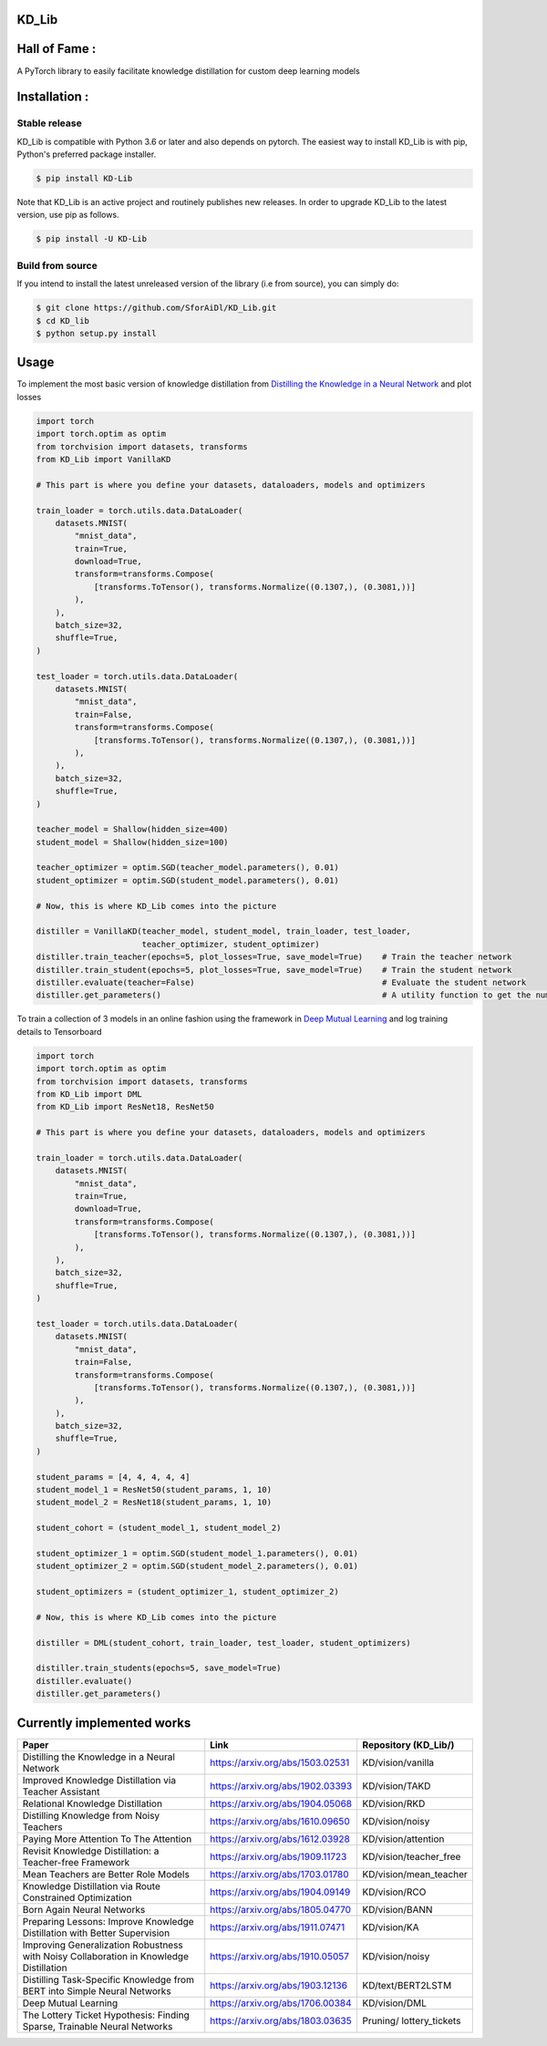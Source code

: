 KD_Lib
======

.. image:: https://travis-ci.com/SforAiDl/KD_Lib.svg?branch=master
    :target: https://travis-ci.com/SforAiDl/KD_Lib

Hall of Fame :
==============

.. image:: https://sourcerer.io/fame/Het-Shah/Het-Shah/KD_Lib/images/0
   :target: https://sourcerer.io/fame/Het-Shah/Het-Shah/KD_Lib/links/0
   :alt: 0

.. image:: https://sourcerer.io/fame/Het-Shah/SforAiDl/KD_Lib/images/1
   :target: https://sourcerer.io/fame/Het-Shah/SforAiDl/KD_Lib/links/1
   :alt: 1

.. image:: https://sourcerer.io/fame/Het-Shah/SforAiDl/KD_Lib/images/2
   :target: https://sourcerer.io/fame/Het-Shah/SforAiDl/KD_Lib/links/2
   :alt: 2

.. image:: https://sourcerer.io/fame/Het-Shah/SforAiDl/KD_Lib/images/3
   :target: https://sourcerer.io/fame/Het-Shah/SforAiDl/KD_Lib/links/3
   :alt: 3


A PyTorch library to easily facilitate knowledge distillation for custom deep learning models

Installation :
==============

==============
Stable release
==============
KD_Lib is compatible with Python 3.6 or later and also depends on pytorch. The easiest way to install KD_Lib is with pip, Python's preferred package installer.

.. code-block:: console

    $ pip install KD-Lib

Note that KD_Lib is an active project and routinely publishes new releases. In order to upgrade KD_Lib to the latest version, use pip as follows.

.. code-block:: console

    $ pip install -U KD-Lib

=================
Build from source
=================

If you intend to install the latest unreleased version of the library (i.e from source), you can simply do:

.. code-block:: console

    $ git clone https://github.com/SforAiDl/KD_Lib.git
    $ cd KD_lib
    $ python setup.py install


Usage
======

To implement the most basic version of knowledge distillation from `Distilling the Knowledge in a Neural Network <https://arxiv.org/abs/1503.02531>`_
and plot losses

.. code-block:: python

    import torch
    import torch.optim as optim
    from torchvision import datasets, transforms
    from KD_Lib import VanillaKD

    # This part is where you define your datasets, dataloaders, models and optimizers

    train_loader = torch.utils.data.DataLoader(
        datasets.MNIST(
            "mnist_data",
            train=True,
            download=True,
            transform=transforms.Compose(
                [transforms.ToTensor(), transforms.Normalize((0.1307,), (0.3081,))]
            ),
        ),
        batch_size=32,
        shuffle=True,
    )

    test_loader = torch.utils.data.DataLoader(
        datasets.MNIST(
            "mnist_data",
            train=False,
            transform=transforms.Compose(
                [transforms.ToTensor(), transforms.Normalize((0.1307,), (0.3081,))]
            ),
        ),
        batch_size=32,
        shuffle=True,
    )

    teacher_model = Shallow(hidden_size=400)
    student_model = Shallow(hidden_size=100)

    teacher_optimizer = optim.SGD(teacher_model.parameters(), 0.01)
    student_optimizer = optim.SGD(student_model.parameters(), 0.01)

    # Now, this is where KD_Lib comes into the picture

    distiller = VanillaKD(teacher_model, student_model, train_loader, test_loader, 
                          teacher_optimizer, student_optimizer)  
    distiller.train_teacher(epochs=5, plot_losses=True, save_model=True)    # Train the teacher network
    distiller.train_student(epochs=5, plot_losses=True, save_model=True)    # Train the student network
    distiller.evaluate(teacher=False)                                       # Evaluate the student network
    distiller.get_parameters()                                              # A utility function to get the number of parameters in the teacher and the student network 



To train a collection of 3 models in an online fashion using the framework in `Deep Mutual Learning <https://arxiv.org/abs/1706.00384>`_
and log training details to Tensorboard

.. code-block:: python

    import torch
    import torch.optim as optim
    from torchvision import datasets, transforms
    from KD_Lib import DML
    from KD_Lib import ResNet18, ResNet50
    
    # This part is where you define your datasets, dataloaders, models and optimizers

    train_loader = torch.utils.data.DataLoader(
        datasets.MNIST(
            "mnist_data",
            train=True,
            download=True,
            transform=transforms.Compose(
                [transforms.ToTensor(), transforms.Normalize((0.1307,), (0.3081,))]
            ),
        ),
        batch_size=32,
        shuffle=True,
    )

    test_loader = torch.utils.data.DataLoader(
        datasets.MNIST(
            "mnist_data",
            train=False,
            transform=transforms.Compose(
                [transforms.ToTensor(), transforms.Normalize((0.1307,), (0.3081,))]
            ),
        ),
        batch_size=32,
        shuffle=True,
    )

    student_params = [4, 4, 4, 4, 4]
    student_model_1 = ResNet50(student_params, 1, 10)
    student_model_2 = ResNet18(student_params, 1, 10)

    student_cohort = (student_model_1, student_model_2)

    student_optimizer_1 = optim.SGD(student_model_1.parameters(), 0.01)
    student_optimizer_2 = optim.SGD(student_model_2.parameters(), 0.01)

    student_optimizers = (student_optimizer_1, student_optimizer_2)

    # Now, this is where KD_Lib comes into the picture 

    distiller = DML(student_cohort, train_loader, test_loader, student_optimizers)

    distiller.train_students(epochs=5, save_model=True)
    distiller.evaluate()
    distiller.get_parameters()


Currently implemented works
===========================

+-----------------------------------------------------------+----------------------------------+----------------------+
|  Paper                                                    |  Link                            | Repository (KD_Lib/) |
+===========================================================+==================================+======================+
| Distilling the Knowledge in a Neural Network              | https://arxiv.org/abs/1503.02531 | KD/vision/vanilla    |
+-----------------------------------------------------------+----------------------------------+----------------------+
| Improved Knowledge Distillation via Teacher Assistant     | https://arxiv.org/abs/1902.03393 | KD/vision/TAKD       |
+-----------------------------------------------------------+----------------------------------+----------------------+
| Relational Knowledge Distillation                         | https://arxiv.org/abs/1904.05068 | KD/vision/RKD        |
+-----------------------------------------------------------+----------------------------------+----------------------+
| Distilling Knowledge from Noisy Teachers                  | https://arxiv.org/abs/1610.09650 | KD/vision/noisy      |
+-----------------------------------------------------------+----------------------------------+----------------------+
| Paying More Attention To The Attention                    | https://arxiv.org/abs/1612.03928 | KD/vision/attention  |
+-----------------------------------------------------------+----------------------------------+----------------------+
| Revisit Knowledge Distillation: a Teacher-free Framework  | https://arxiv.org/abs/1909.11723 |KD/vision/teacher_free|
+-----------------------------------------------------------+----------------------------------+----------------------+
| Mean Teachers are Better Role Models                      | https://arxiv.org/abs/1703.01780 |KD/vision/mean_teacher|
+-----------------------------------------------------------+----------------------------------+----------------------+
| Knowledge Distillation via Route Constrained Optimization | https://arxiv.org/abs/1904.09149 | KD/vision/RCO        |
+-----------------------------------------------------------+----------------------------------+----------------------+
| Born Again Neural Networks                                | https://arxiv.org/abs/1805.04770 | KD/vision/BANN       |
+-----------------------------------------------------------+----------------------------------+----------------------+
| Preparing Lessons: Improve Knowledge Distillation with    | https://arxiv.org/abs/1911.07471 | KD/vision/KA         |
| Better Supervision                                        |                                  |                      |
+-----------------------------------------------------------+----------------------------------+----------------------+
| Improving Generalization Robustness with Noisy            | https://arxiv.org/abs/1910.05057 | KD/vision/noisy      |
| Collaboration in Knowledge Distillation                   |                                  |                      |
+-----------------------------------------------------------+----------------------------------+----------------------+
| Distilling Task-Specific Knowledge from BERT into         | https://arxiv.org/abs/1903.12136 | KD/text/BERT2LSTM    |
| Simple Neural Networks                                    |                                  |                      |
+-----------------------------------------------------------+----------------------------------+----------------------+
| Deep Mutual Learning                                      | https://arxiv.org/abs/1706.00384 | KD/vision/DML        |
+-----------------------------------------------------------+----------------------------------+----------------------+
| The Lottery Ticket Hypothesis: Finding                    | https://arxiv.org/abs/1803.03635 | Pruning/             |
| Sparse, Trainable Neural Networks                         |                                  | lottery_tickets      |
+-----------------------------------------------------------+----------------------------------+----------------------+